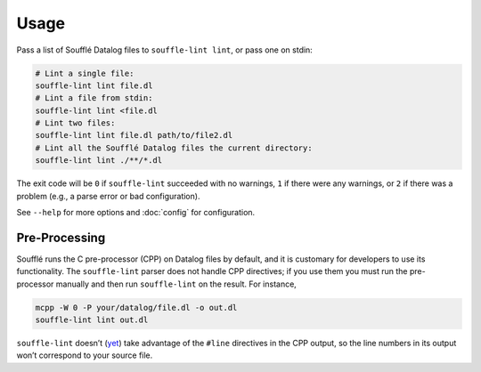 =====
Usage
=====

Pass a list of Soufflé Datalog files to ``souffle-lint lint``, or pass
one on stdin:

.. code-block:: bash

   # Lint a single file:
   souffle-lint lint file.dl
   # Lint a file from stdin:
   souffle-lint lint <file.dl
   # Lint two files:
   souffle-lint lint file.dl path/to/file2.dl
   # Lint all the Soufflé Datalog files the current directory:
   souffle-lint lint ./**/*.dl

The exit code will be ``0`` if ``souffle-lint`` succeeded with no warnings,
``1`` if there were any warnings, or ``2`` if there was a problem (e.g., a parse
error or bad configuration).

See ``--help`` for more options and :doc:`config` for configuration.

Pre-Processing
==============

Soufflé runs the C pre-processor (CPP) on Datalog files by default, and it is
customary for developers to use its functionality. The ``souffle-lint`` parser
does not handle CPP directives; if you use them you must run the pre-processor
manually and then run ``souffle-lint`` on the result. For instance,

.. code-block:: bash

   mcpp -W 0 -P your/datalog/file.dl -o out.dl
   souffle-lint lint out.dl

``souffle-lint`` doesn’t (`yet <17_>`_) take advantage of the ``#line``
directives in the CPP output, so the line numbers in its output won’t correspond
to your source file.

.. _17: https://github.com/langston-barrett/souffle-lint/issues/17
